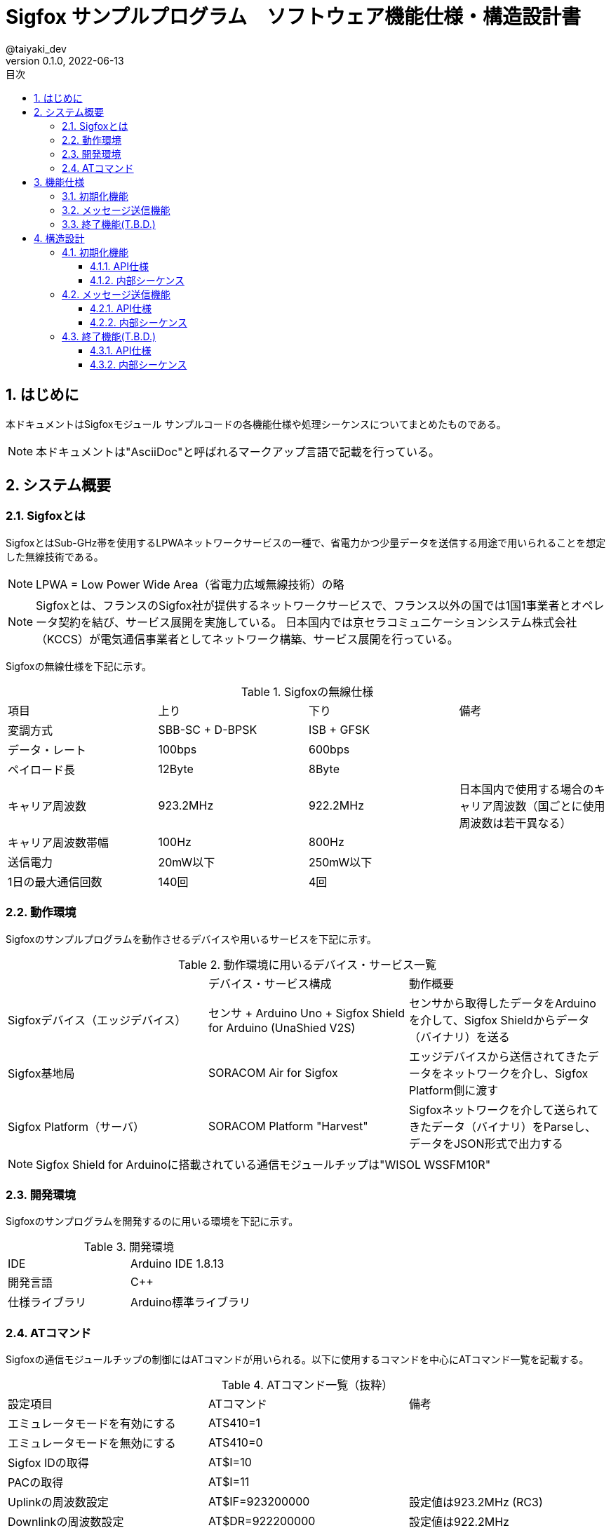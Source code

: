 // レイアウト
:lang: ja
:doctype: article
:pdf-style: /home/dev/asciidoc_settings/themes/default-theme.yml
:pdf-fontsdir: /home/dev/asciidoc_settings/fonts/

// 目次
:toc:
:toclevels: 4
:sectnums:
:toc-title: 目次

:imagesdir: assets/images

= Sigfox サンプルプログラム　ソフトウェア機能仕様・構造設計書
@taiyaki_dev
v0.1.0, 2022-06-13

== はじめに
本ドキュメントはSigfoxモジュール サンプルコードの各機能仕様や処理シーケンスについてまとめたものである。

NOTE: 本ドキュメントは"AsciiDoc"と呼ばれるマークアップ言語で記載を行っている。

== システム概要
=== Sigfoxとは
SigfoxとはSub-GHz帯を使用するLPWAネットワークサービスの一種で、省電力かつ少量データを送信する用途で用いられることを想定した無線技術である。

NOTE: LPWA = Low Power Wide Area（省電力広域無線技術）の略

NOTE: Sigfoxとは、フランスのSigfox社が提供するネットワークサービスで、フランス以外の国では1国1事業者とオペレータ契約を結び、サービス展開を実施している。
日本国内では京セラコミュニケーションシステム株式会社（KCCS）が電気通信事業者としてネットワーク構築、サービス展開を行っている。

Sigfoxの無線仕様を下記に示す。

.Sigfoxの無線仕様
|===
|項目 |上り |下り |備考
|変調方式 |SBB-SC + D-BPSK |ISB + GFSK |
|データ・レート |100bps |600bps |
|ペイロード長 |12Byte |8Byte |
|キャリア周波数 |923.2MHz |922.2MHz |日本国内で使用する場合のキャリア周波数（国ごとに使用周波数は若干異なる）
|キャリア周波数帯幅 |100Hz |800Hz |
|送信電力 |20mW以下 |250mW以下 |
|1日の最大通信回数 |140回 |4回 |
|===

=== 動作環境
Sigfoxのサンプルプログラムを動作させるデバイスや用いるサービスを下記に示す。

.動作環境に用いるデバイス・サービス一覧
|===
| |デバイス・サービス構成 |動作概要
|Sigfoxデバイス（エッジデバイス） |センサ + Arduino Uno + Sigfox Shield for Arduino (UnaShied V2S) |センサから取得したデータをArduinoを介して、Sigfox Shieldからデータ（バイナリ）を送る
|Sigfox基地局 |SORACOM Air for Sigfox |エッジデバイスから送信されてきたデータをネットワークを介し、Sigfox Platform側に渡す
|Sigfox Platform（サーバ） |SORACOM Platform "Harvest" |Sigfoxネットワークを介して送られてきたデータ（バイナリ）をParseし、データをJSON形式で出力する
|===

NOTE: Sigfox Shield for Arduinoに搭載されている通信モジュールチップは"WISOL WSSFM10R"

=== 開発環境
Sigfoxのサンプログラムを開発するのに用いる環境を下記に示す。

.開発環境
|===
|IDE |Arduino IDE 1.8.13
|開発言語 |C++
|仕様ライブラリ |Arduino標準ライブラリ
|===

=== ATコマンド
Sigfoxの通信モジュールチップの制御にはATコマンドが用いられる。以下に使用するコマンドを中心にATコマンド一覧を記載する。

.ATコマンド一覧（抜粋）
|===
|設定項目 |ATコマンド |備考
|エミュレータモードを有効にする |ATS410=1 |
|エミュレータモードを無効にする |ATS410=0 |
|Sigfox IDの取得 |AT$I=10 |
|PACの取得 |AT$I=11 |
|Uplinkの周波数設定 | AT$IF=923200000 |設定値は923.2MHz (RC3)
|Downlinkの周波数設定 |AT$DR=922200000 |設定値は922.2MHz
|設定の保存 |AT$WR |
|メッセージの送信 |AT$SF=0123456789ab |送信文字列は最大12Byte、左記の場合は"0123456789ab"をバイナリ形式で送信する
|===

== 機能仕様
=== 初期化機能
* マイコンボードの電源投入（またはアプリケーション）後、データ送るために必要な設定をSigfoxモジュールに行う。

.初期化時にSigfoxモジュールに設定する項目
|===
|設定項目 |設定 |備考
|エミュレータモード |無効 |
|Uplinkの周波数 |902MHz |
|===

=== メッセージ送信機能
* Sigfoxモジュールに文字列データを渡し、Sigfoxネットワークを介して、サーバに送信する。

=== 終了機能(T.B.D.)
* 検討中（マイコンボード上で動かす際は不要？）

== 構造設計
=== 初期化機能
==== API仕様
[source, c++]
----
bool Initialize(void);
----

==== 内部シーケンス
　初期化機能の内部処理シーケンスを下記に示す。

. マイコンボードの電源投入（またはアプリケーションの起動）後、Main Programが実行される
. Sigfoxクラスのインスタンスを生成する
. Sigfoxモジュールのエミュレータモードを無効にする
. Sigfox IDを取得する
. PACを取得する
. Uplinkの周波数を設定する

.初期化機能のシーケンス
[plantuml]
----
@startuml{Initialize.png}

[-> Main : Power On or Execute Program
activate Main
hide footbox

create Sigfox
Main -> Sigfox : new
activate Sigfox

activate SigfoxModuleHW
hide footbox

Main -> Main : Wait a few second

Main -> Sigfox : Initialize()
Sigfox -> SigfoxModuleHW : Emulation Mode "Disable"
Sigfox -> SigfoxModuleHW : Get "Sigfox ID"
SigfoxModuleHW -> Sigfox : "Sigfox ID"
Sigfox -> SigfoxModuleHW : Get "PAC"
SigfoxModuleHW -> Sigfox : "PAC"
Sigfox -> SigfoxModuleHW : Set Uplink "RC3"
Sigfox -> Main : return

@enduml
----

=== メッセージ送信機能
==== API仕様
[source, c++]
----
bool SendMessage(const String message);
----

==== 内部シーケンス
メッセージ送信機能の内部処理シーケンスを下記に示す。

. Main Programから送信したいメッセージを受け取る
. 受け取ったメッセージのサイズをチェックする
.. 12Byteよりも大きい場合は、falseを返す（サイズオーバー）
. メッセージを送信する
.. 受け取ったメッセージをSigfoxモジュールに渡す（print関数）
.. \r（ターミネーション）をSigfoxモジュールに渡す（print関数）
. 応答を受信する
.. Sigfoxモジュールから到着したメッセージが存在するか確認を行う（available関数の返却値が0より大きい）
.. 到着したメッセージを読み取る（read関数）

.メッセージ送信機能のシーケンス
[plantuml]
----
@startuml{SendMessage.png}

activate Main
hide footbox

activate Sigfox
hide footbox

activate SigfoxModuleHW
hide footbox

Main -> Sigfox : SendMessage()
Sigfox -> SigfoxModuleHW : Send Message print(message)
Sigfox -> SigfoxModuleHW : Send Termination print(\\r)
Sigfox -> Sigfox : Check Status availabe()
alt available() > 0
 Sigfox -> SigfoxModuleHW : Recieve Message read()
 SigfoxModuleHW -> Sigfox : return read()
end
Sigfox -> Main : return

@enduml
----

=== 終了機能(T.B.D.)
==== API仕様
[source, c++]
----
bool Finalize(void);
----

==== 内部シーケンス

